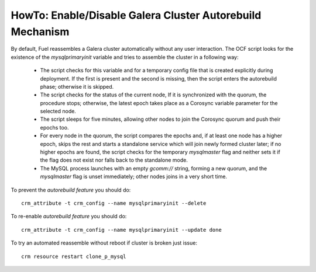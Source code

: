 
.. index:: HowTo: Galera Cluster Autorebuild

.. _enable-galera-autorebuild:

HowTo: Enable/Disable Galera Cluster Autorebuild Mechanism
----------------------------------------------------------

By default, Fuel reassembles a Galera cluster automatically
without any user interaction.
The OCF script looks for the existence of the `mysqlprimaryinit` variable
and tries to assemble the cluster in a following way:

  - The script checks for this variable and
    for a temporary config file that is created explicitly during deployment.
    If the first is present and the second is missing,
    then the script enters the autorebuild phase; otherwise it is skipped.

  - The script checks for the status of the current node,
    If it is synchronized with the quorum, the procedure stops;
    otherwise, the latest epoch takes place
    as a Corosync variable parameter for the selected node.

  - The script sleeps for five minutes,
    allowing other nodes to join the Corosync quorum
    and push their epochs too.

  - For every node in the quorum,
    the script compares the epochs and,
    if at least one node has a higher epoch,
    skips the rest and starts a standalone service
    which will join newly formed cluster later;
    if no higher epochs are found,
    the script checks for the temporary `mysqlmaster` flag
    and neither sets it if the flag does not exist
    nor falls back to the standalone mode.

  - The MySQL process launches with an empty `gcomm://` string,
    forming a new quorum,
    and the `mysqlmaster` flag is unset immediately;
    other nodes joins in a very short time.


To prevent the `autorebuild feature` you should do::

  crm_attribute -t crm_config --name mysqlprimaryinit --delete

To re-enable `autorebuild feature` you should do::

  crm_attribute -t crm_config --name mysqlprimaryinit --update done

To try an automated reassemble without reboot if cluster is broken just issue::

  crm resource restart clone_p_mysql

